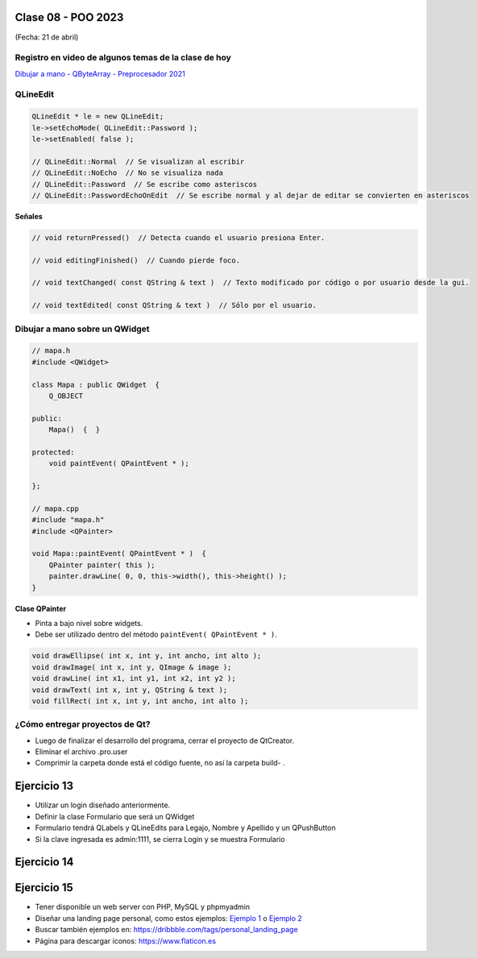 .. -*- coding: utf-8 -*-

.. _rcs_subversion:

Clase 08 - POO 2023
===================
(Fecha: 21 de abril)


Registro en video de algunos temas de la clase de hoy
^^^^^^^^^^^^^^^^^^^^^^^^^^^^^^^^^^^^^^^^^^^^^^^^^^^^^

`Dibujar a mano - QByteArray - Preprocesador 2021 <https://www.youtube.com/watch?v=8Gu5_ejipus>`_



QLineEdit
^^^^^^^^^

.. code-block:: c

	QLineEdit * le = new QLineEdit;
	le->setEchoMode( QLineEdit::Password );
	le->setEnabled( false );

	// QLineEdit::Normal  // Se visualizan al escribir
	// QLineEdit::NoEcho  // No se visualiza nada
	// QLineEdit::Password  // Se escribe como asteriscos
	// QLineEdit::PasswordEchoOnEdit  // Se escribe normal y al dejar de editar se convierten en asteriscos

**Señales**

.. code-block:: c

	// void returnPressed()  // Detecta cuando el usuario presiona Enter.

	// void editingFinished()  // Cuando pierde foco.

	// void textChanged( const QString & text )  // Texto modificado por código o por usuario desde la gui.

	// void textEdited( const QString & text )  // Sólo por el usuario.



Dibujar a mano sobre un QWidget
^^^^^^^^^^^^^^^^^^^^^^^^^^^^^^^

.. code-block:: c

	// mapa.h
	#include <QWidget>

	class Mapa : public QWidget  {
	    Q_OBJECT

	public:
	    Mapa()  {  }

	protected:
	    void paintEvent( QPaintEvent * );

	};

	// mapa.cpp
	#include "mapa.h"
	#include <QPainter>

	void Mapa::paintEvent( QPaintEvent * )  {
	    QPainter painter( this );
	    painter.drawLine( 0, 0, this->width(), this->height() );
	}

**Clase QPainter**

- Pinta a bajo nivel sobre widgets.
- Debe ser utilizado dentro del método ``paintEvent( QPaintEvent * )``.

.. code-block:: c

	void drawEllipse( int x, int y, int ancho, int alto );
	void drawImage( int x, int y, QImage & image );
	void drawLine( int x1, int y1, int x2, int y2 );
	void drawText( int x, int y, QString & text );
	void fillRect( int x, int y, int ancho, int alto );



¿Cómo entregar proyectos de Qt?
^^^^^^^^^^^^^^^^^^^^^^^^^^^^^^^

- Luego de finalizar el desarrollo del programa, cerrar el proyecto de QtCreator.
- Eliminar el archivo .pro.user
- Comprimir la carpeta donde está el código fuente, no así la carpeta build- .


Ejercicio 13
============

- Utilizar un login diseñado anteriormente.
- Definir la clase Formulario que será un QWidget
- Formulario tendrá QLabels y QLineEdits para Legajo, Nombre y Apellido y un QPushButton
- Si la clave ingresada es admin:1111, se cierra Login y se muestra Formulario

Ejercicio 14
============

.. figure:: imagenes/ejercicio_captcha.jpg

Ejercicio 15
============

- Tener disponible un web server con PHP, MySQL y phpmyadmin
- Diseñar una landing page personal, como estos ejemplos: `Ejemplo 1 <https://kawsar.design/>`_ o `Ejemplo 2 <https://alextass.com/>`_
- Buscar también ejemplos en: `https://dribbble.com/tags/personal_landing_page <https://dribbble.com/tags/personal_landing_page>`_ 
- Página para descargar íconos: `https://www.flaticon.es <https://www.flaticon.es/>`_
	







